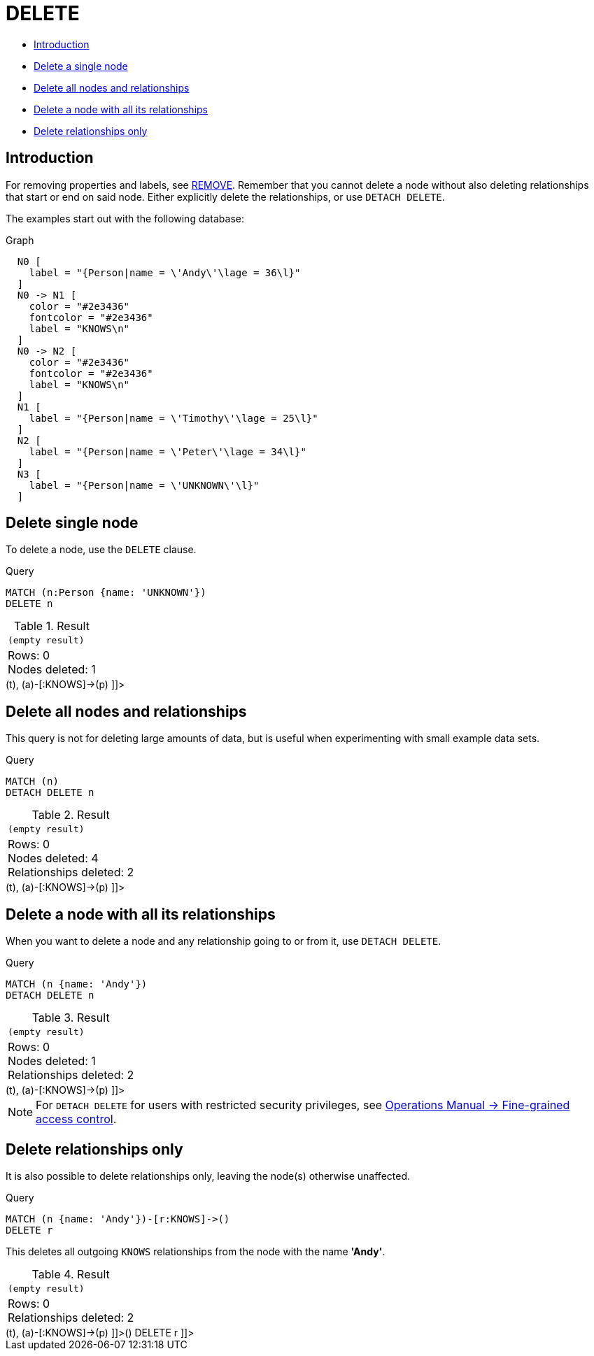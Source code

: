 [[query-delete]]
= DELETE
:description: The `DELETE` clause is used to delete nodes, relationships or paths. 

* xref:clauses/delete.adoc#query-delete-introduction[Introduction]
* xref:clauses/delete.adoc#delete-delete-single-node[Delete a single node]
* xref:clauses/delete.adoc#delete-delete-all-nodes-and-relationships[Delete all nodes and relationships]
* xref:clauses/delete.adoc#delete-delete-a-node-with-all-its-relationships[Delete a node with all its relationships]
* xref:clauses/delete.adoc#delete-delete-relationships-only[Delete relationships only]

[[query-delete-introduction]]
== Introduction

For removing properties and labels, see xref:clauses/remove.adoc[REMOVE].
Remember that you cannot delete a node without also deleting relationships that start or end on said node.
Either explicitly delete the relationships, or use `DETACH DELETE`.

The examples start out with the following database:

.Graph
["dot", "DELETE-1.svg", "neoviz", ""]
----
  N0 [
    label = "{Person|name = \'Andy\'\lage = 36\l}"
  ]
  N0 -> N1 [
    color = "#2e3436"
    fontcolor = "#2e3436"
    label = "KNOWS\n"
  ]
  N0 -> N2 [
    color = "#2e3436"
    fontcolor = "#2e3436"
    label = "KNOWS\n"
  ]
  N1 [
    label = "{Person|name = \'Timothy\'\lage = 25\l}"
  ]
  N2 [
    label = "{Person|name = \'Peter\'\lage = 34\l}"
  ]
  N3 [
    label = "{Person|name = \'UNKNOWN\'\l}"
  ]

----
 

[[delete-delete-single-node]]
== Delete single node

To delete a node, use the `DELETE` clause.


.Query
[source, cypher]
----
MATCH (n:Person {name: 'UNKNOWN'})
DELETE n
----

.Result
[role="queryresult",options="footer",cols="1*<m"]
|===
1+|(empty result)
1+d|Rows: 0 +
Nodes deleted: 1
|===

ifndef::nonhtmloutput[]
[subs="none"]
++++
<formalpara role="cypherconsole">
<title>Try this query live</title>
<para><database><![CDATA[
CREATE
  (a:Person {name: 'Andy', age: 36}),
  (p:Person {name: 'Timothy', age: 25}),
  (t:Person {name: 'Peter', age: 34}),
  (z:Person {name: 'UNKNOWN'}),
  (a)-[:KNOWS]->(t),
  (a)-[:KNOWS]->(p)

]]></database><command><![CDATA[
MATCH (n:Person {name: 'UNKNOWN'})
DELETE n
]]></command></para></formalpara>
++++
endif::nonhtmloutput[]

[[delete-delete-all-nodes-and-relationships]]
== Delete all nodes and relationships

This query is not for deleting large amounts of data, but is useful when experimenting with small example data sets.


.Query
[source, cypher]
----
MATCH (n)
DETACH DELETE n
----

.Result
[role="queryresult",options="footer",cols="1*<m"]
|===
1+|(empty result)
1+d|Rows: 0 +
Nodes deleted: 4 +
Relationships deleted: 2
|===

ifndef::nonhtmloutput[]
[subs="none"]
++++
<formalpara role="cypherconsole">
<title>Try this query live</title>
<para><database><![CDATA[
CREATE
  (a:Person {name: 'Andy', age: 36}),
  (p:Person {name: 'Timothy', age: 25}),
  (t:Person {name: 'Peter', age: 34}),
  (z:Person {name: 'UNKNOWN'}),
  (a)-[:KNOWS]->(t),
  (a)-[:KNOWS]->(p)

]]></database><command><![CDATA[
MATCH (n)
DETACH DELETE n
]]></command></para></formalpara>
++++
endif::nonhtmloutput[]

[[delete-delete-a-node-with-all-its-relationships]]
== Delete a node with all its relationships

When you want to delete a node and any relationship going to or from it, use `DETACH DELETE`.


.Query
[source, cypher]
----
MATCH (n {name: 'Andy'})
DETACH DELETE n
----

.Result
[role="queryresult",options="footer",cols="1*<m"]
|===
1+|(empty result)
1+d|Rows: 0 +
Nodes deleted: 1 +
Relationships deleted: 2
|===

ifndef::nonhtmloutput[]
[subs="none"]
++++
<formalpara role="cypherconsole">
<title>Try this query live</title>
<para><database><![CDATA[
CREATE
  (a:Person {name: 'Andy', age: 36}),
  (p:Person {name: 'Timothy', age: 25}),
  (t:Person {name: 'Peter', age: 34}),
  (z:Person {name: 'UNKNOWN'}),
  (a)-[:KNOWS]->(t),
  (a)-[:KNOWS]->(p)

]]></database><command><![CDATA[
MATCH (n {name: 'Andy'})
DETACH DELETE n
]]></command></para></formalpara>
++++
endif::nonhtmloutput[]

[NOTE]
====
For `DETACH DELETE` for users with restricted security privileges, see link:{neo4j-docs-base-uri}/operations-manual/{page-version}/authentication-authorization/access-control#detach-delete-restricted-user[Operations Manual -> Fine-grained access control].


====

[[delete-delete-relationships-only]]
== Delete relationships only

It is also possible to delete relationships only, leaving the node(s) otherwise unaffected.


.Query
[source, cypher]
----
MATCH (n {name: 'Andy'})-[r:KNOWS]->()
DELETE r
----

This deletes all outgoing `KNOWS` relationships from the node with the name *'Andy'*.

.Result
[role="queryresult",options="footer",cols="1*<m"]
|===
1+|(empty result)
1+d|Rows: 0 +
Relationships deleted: 2
|===

ifndef::nonhtmloutput[]
[subs="none"]
++++
<formalpara role="cypherconsole">
<title>Try this query live</title>
<para><database><![CDATA[
CREATE
  (a:Person {name: 'Andy', age: 36}),
  (p:Person {name: 'Timothy', age: 25}),
  (t:Person {name: 'Peter', age: 34}),
  (z:Person {name: 'UNKNOWN'}),
  (a)-[:KNOWS]->(t),
  (a)-[:KNOWS]->(p)

]]></database><command><![CDATA[
MATCH (n {name: 'Andy'})-[r:KNOWS]->()
DELETE r
]]></command></para></formalpara>
++++
endif::nonhtmloutput[]

